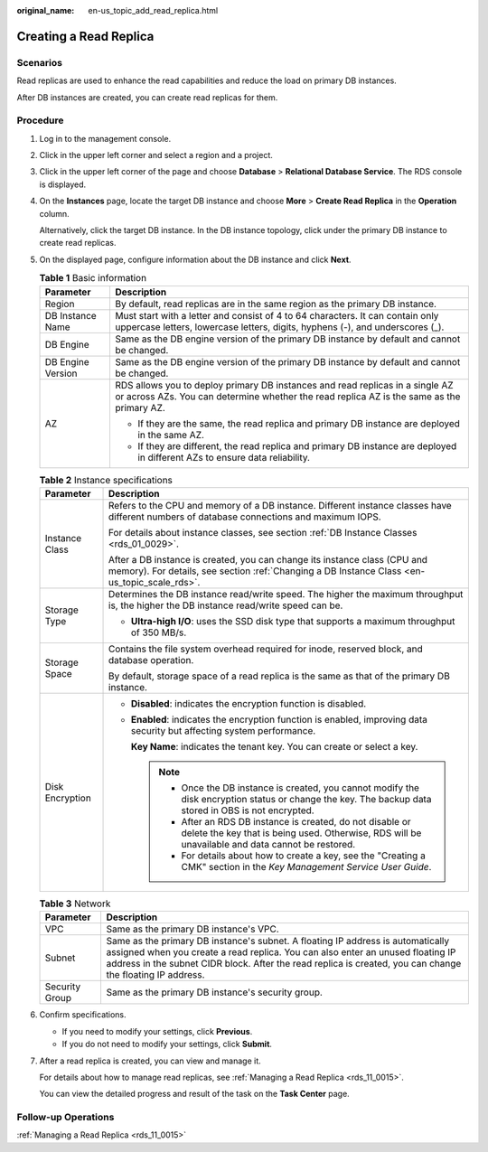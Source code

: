 :original_name: en-us_topic_add_read_replica.html

.. _en-us_topic_add_read_replica:

Creating a Read Replica
=======================

**Scenarios**
-------------

Read replicas are used to enhance the read capabilities and reduce the load on primary DB instances.

After DB instances are created, you can create read replicas for them.

Procedure
---------

#. Log in to the management console.

#. Click |image1| in the upper left corner and select a region and a project.

#. Click |image2| in the upper left corner of the page and choose **Database** > **Relational Database Service**. The RDS console is displayed.

#. On the **Instances** page, locate the target DB instance and choose **More** > **Create Read Replica** in the **Operation** column.

   Alternatively, click the target DB instance. In the DB instance topology, click |image3| under the primary DB instance to create read replicas.

#. On the displayed page, configure information about the DB instance and click **Next**.

   .. table:: **Table 1** Basic information

      +-----------------------------------+----------------------------------------------------------------------------------------------------------------------------------------------------------------------------+
      | Parameter                         | Description                                                                                                                                                                |
      +===================================+============================================================================================================================================================================+
      | Region                            | By default, read replicas are in the same region as the primary DB instance.                                                                                               |
      +-----------------------------------+----------------------------------------------------------------------------------------------------------------------------------------------------------------------------+
      | DB Instance Name                  | Must start with a letter and consist of 4 to 64 characters. It can contain only uppercase letters, lowercase letters, digits, hyphens (-), and underscores (_).            |
      +-----------------------------------+----------------------------------------------------------------------------------------------------------------------------------------------------------------------------+
      | DB Engine                         | Same as the DB engine version of the primary DB instance by default and cannot be changed.                                                                                 |
      +-----------------------------------+----------------------------------------------------------------------------------------------------------------------------------------------------------------------------+
      | DB Engine Version                 | Same as the DB engine version of the primary DB instance by default and cannot be changed.                                                                                 |
      +-----------------------------------+----------------------------------------------------------------------------------------------------------------------------------------------------------------------------+
      | AZ                                | RDS allows you to deploy primary DB instances and read replicas in a single AZ or across AZs. You can determine whether the read replica AZ is the same as the primary AZ. |
      |                                   |                                                                                                                                                                            |
      |                                   | -  If they are the same, the read replica and primary DB instance are deployed in the same AZ.                                                                             |
      |                                   | -  If they are different, the read replica and primary DB instance are deployed in different AZs to ensure data reliability.                                               |
      +-----------------------------------+----------------------------------------------------------------------------------------------------------------------------------------------------------------------------+

   .. table:: **Table 2** Instance specifications

      +-----------------------------------+---------------------------------------------------------------------------------------------------------------------------------------------------------------------------+
      | Parameter                         | Description                                                                                                                                                               |
      +===================================+===========================================================================================================================================================================+
      | Instance Class                    | Refers to the CPU and memory of a DB instance. Different instance classes have different numbers of database connections and maximum IOPS.                                |
      |                                   |                                                                                                                                                                           |
      |                                   | For details about instance classes, see section :ref:`DB Instance Classes <rds_01_0029>`.                                                                                 |
      |                                   |                                                                                                                                                                           |
      |                                   | After a DB instance is created, you can change its instance class (CPU and memory). For details, see section :ref:`Changing a DB Instance Class <en-us_topic_scale_rds>`. |
      +-----------------------------------+---------------------------------------------------------------------------------------------------------------------------------------------------------------------------+
      | Storage Type                      | Determines the DB instance read/write speed. The higher the maximum throughput is, the higher the DB instance read/write speed can be.                                    |
      |                                   |                                                                                                                                                                           |
      |                                   | -  **Ultra-high I/O**: uses the SSD disk type that supports a maximum throughput of 350 MB/s.                                                                             |
      +-----------------------------------+---------------------------------------------------------------------------------------------------------------------------------------------------------------------------+
      | Storage Space                     | Contains the file system overhead required for inode, reserved block, and database operation.                                                                             |
      |                                   |                                                                                                                                                                           |
      |                                   | By default, storage space of a read replica is the same as that of the primary DB instance.                                                                               |
      +-----------------------------------+---------------------------------------------------------------------------------------------------------------------------------------------------------------------------+
      | Disk Encryption                   | -  **Disabled**: indicates the encryption function is disabled.                                                                                                           |
      |                                   |                                                                                                                                                                           |
      |                                   | -  **Enabled**: indicates the encryption function is enabled, improving data security but affecting system performance.                                                   |
      |                                   |                                                                                                                                                                           |
      |                                   |    **Key Name**: indicates the tenant key. You can create or select a key.                                                                                                |
      |                                   |                                                                                                                                                                           |
      |                                   |    .. note::                                                                                                                                                              |
      |                                   |                                                                                                                                                                           |
      |                                   |       -  Once the DB instance is created, you cannot modify the disk encryption status or change the key. The backup data stored in OBS is not encrypted.                 |
      |                                   |       -  After an RDS DB instance is created, do not disable or delete the key that is being used. Otherwise, RDS will be unavailable and data cannot be restored.        |
      |                                   |       -  For details about how to create a key, see the "Creating a CMK" section in the *Key Management Service User Guide*.                                              |
      +-----------------------------------+---------------------------------------------------------------------------------------------------------------------------------------------------------------------------+

   .. table:: **Table 3** Network

      +----------------+---------------------------------------------------------------------------------------------------------------------------------------------------------------------------------------------------------------------------------------------------------------------------------+
      | Parameter      | Description                                                                                                                                                                                                                                                                     |
      +================+=================================================================================================================================================================================================================================================================================+
      | VPC            | Same as the primary DB instance's VPC.                                                                                                                                                                                                                                          |
      +----------------+---------------------------------------------------------------------------------------------------------------------------------------------------------------------------------------------------------------------------------------------------------------------------------+
      | Subnet         | Same as the primary DB instance's subnet. A floating IP address is automatically assigned when you create a read replica. You can also enter an unused floating IP address in the subnet CIDR block. After the read replica is created, you can change the floating IP address. |
      +----------------+---------------------------------------------------------------------------------------------------------------------------------------------------------------------------------------------------------------------------------------------------------------------------------+
      | Security Group | Same as the primary DB instance's security group.                                                                                                                                                                                                                               |
      +----------------+---------------------------------------------------------------------------------------------------------------------------------------------------------------------------------------------------------------------------------------------------------------------------------+

#. Confirm specifications.

   -  If you need to modify your settings, click **Previous**.
   -  If you do not need to modify your settings, click **Submit**.

#. After a read replica is created, you can view and manage it.

   For details about how to manage read replicas, see :ref:`Managing a Read Replica <rds_11_0015>`.

   You can view the detailed progress and result of the task on the **Task Center** page.

Follow-up Operations
--------------------

:ref:`Managing a Read Replica <rds_11_0015>`

.. |image1| image:: /_static/images/en-us_image_0000001166476958.png
.. |image2| image:: /_static/images/en-us_image_0000001212196809.png
.. |image3| image:: /_static/images/en-us_image_0000001671329561.png
